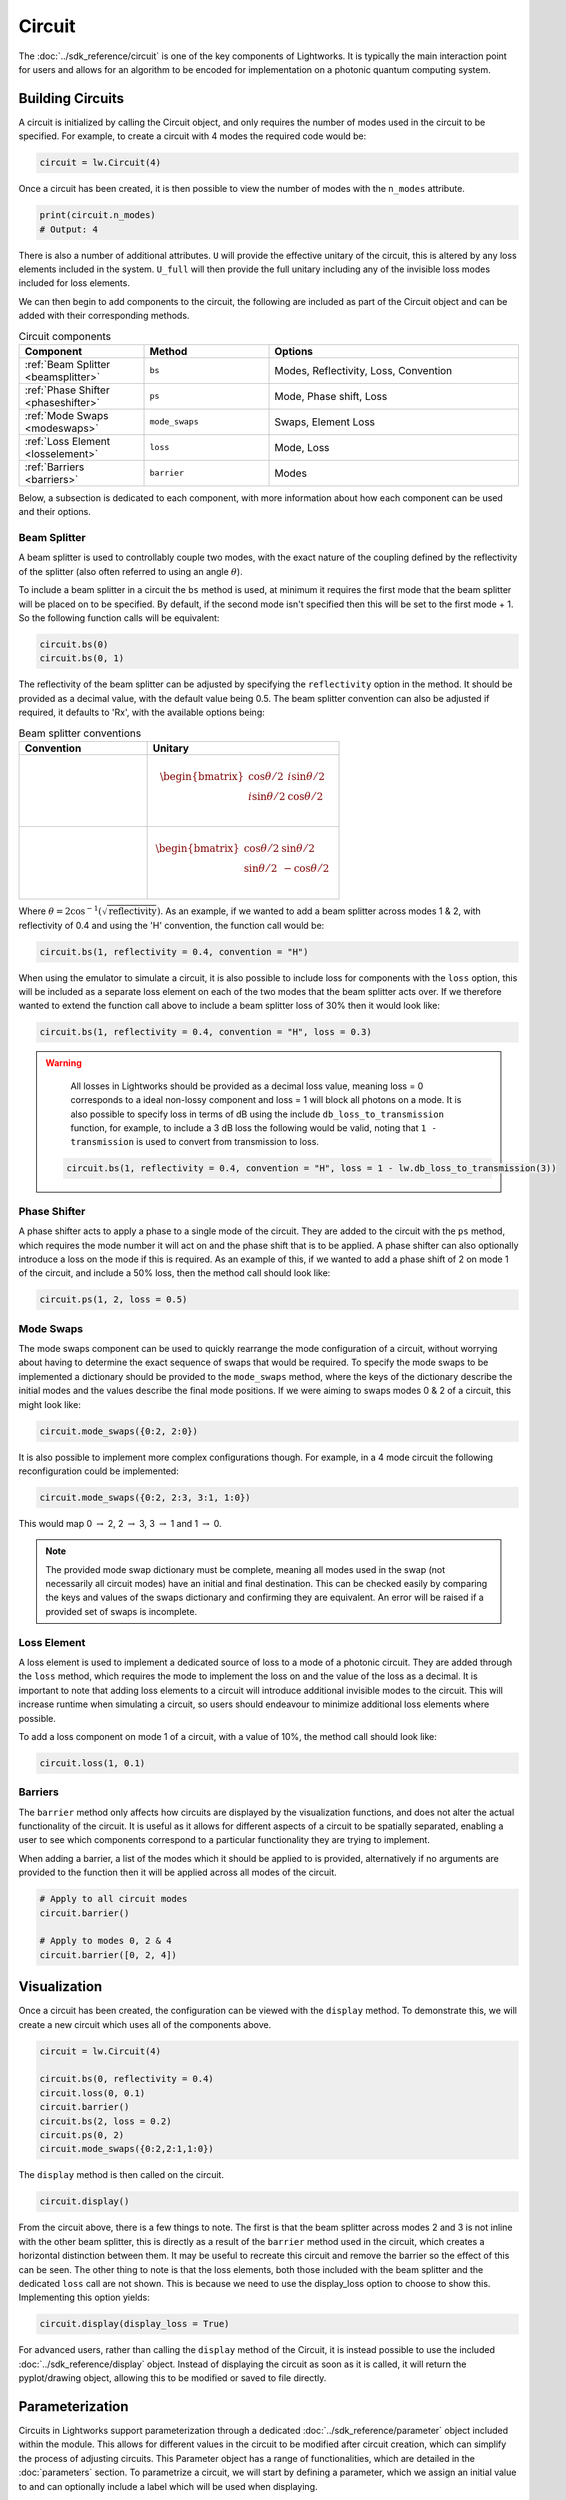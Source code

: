 Circuit
=======

The :doc:`../sdk_reference/circuit` is one of the key components of Lightworks. It is typically the main interaction point for users and allows for an algorithm to be encoded for implementation on a photonic quantum computing system.

Building Circuits
-----------------

A circuit is initialized by calling the Circuit object, and only requires the number of modes used in the circuit to be specified. For example, to create a circuit with 4 modes the required code would be:

.. code-block:: Python

    circuit = lw.Circuit(4)

Once a circuit has been created, it is then possible to view the number of modes with the ``n_modes`` attribute.

.. code-block:: Python

    print(circuit.n_modes)
    # Output: 4

There is also a number of additional attributes. ``U`` will provide the effective unitary of the circuit, this is altered by any loss elements included in the system. ``U_full`` will then provide the full unitary including any of the invisible loss modes included for loss elements.

We can then begin to add components to the circuit, the following are included as part of the Circuit object and can be added with their corresponding methods.

.. list-table:: Circuit components
    :widths: 25 25 50
    :header-rows: 1

    * - Component
      - Method
      - Options
    * - :ref:`Beam Splitter <beamsplitter>`
      - ``bs``
      - Modes, Reflectivity, Loss, Convention
    * - :ref:`Phase Shifter <phaseshifter>`
      - ``ps``
      - Mode, Phase shift, Loss
    * - :ref:`Mode Swaps <modeswaps>`
      - ``mode_swaps``
      - Swaps, Element Loss
    * - :ref:`Loss Element <losselement>`
      - ``loss``
      - Mode, Loss
    * - :ref:`Barriers <barriers>`
      - ``barrier``
      - Modes

Below, a subsection is dedicated to each component, with more information about how each component can be used and their options.

.. _beamsplitter:

Beam Splitter
^^^^^^^^^^^^^

A beam splitter is used to controllably couple two modes, with the exact nature of the coupling defined by the reflectivity of the splitter (also often referred to using an angle :math:`\theta`).

To include a beam splitter in a circuit the ``bs`` method is used, at minimum it requires the first mode that the beam splitter will be placed on to be specified. By default, if the second mode isn't specified then this will be set to the first mode + 1. So the following function calls will be equivalent:

.. code-block:: Python

    circuit.bs(0)
    circuit.bs(0, 1)

The reflectivity of the beam splitter can be adjusted by specifying the ``reflectivity`` option in the method. It should be provided as a decimal value, with the default value being 0.5. The beam splitter convention can also be adjusted if required, it defaults to 'Rx', with the available options being:

.. list-table:: Beam splitter conventions
    :widths: 40 60
    :header-rows: 1

    * - Convention
      - Unitary
    * - .. centered:: Rx
      - .. math:: \begin{bmatrix}
                      \cos{\theta/2} & i\sin{\theta/2} \\
                      i\sin{\theta/2} & \cos{\theta/2} \\
                  \end{bmatrix}
    * - .. centered:: H
      - .. math:: \begin{bmatrix}
                      \cos{\theta/2} & \sin{\theta/2} \\
                      \sin{\theta/2} & -\cos{\theta/2} \\
                  \end{bmatrix}

Where :math:`\theta = 2\cos^{-1}(\sqrt{\text{reflectivity}})`. As an example, if we wanted to add a beam splitter across modes 1 & 2, with reflectivity of 0.4 and using the 'H' convention, the function call would be:

.. code-block:: Python

    circuit.bs(1, reflectivity = 0.4, convention = "H")

When using the emulator to simulate a circuit, it is also possible to include loss for components with the ``loss`` option, this will be included as a separate loss element on each of the two modes that the beam splitter acts over. If we therefore wanted to extend the function call above to include a beam splitter loss of 30% then it would look like:

.. code-block:: Python

    circuit.bs(1, reflectivity = 0.4, convention = "H", loss = 0.3)

.. warning:: 
    All losses in Lightworks should be provided as a decimal loss value, meaning loss = 0 corresponds to a ideal non-lossy component and loss = 1 will block all photons on a mode. It is also possible to specify loss in terms of dB using the include ``db_loss_to_transmission`` function, for example, to include a 3 dB loss the following would be valid, noting that ``1 - transmission`` is used to convert from transmission to loss.

  .. code-block:: Python

    circuit.bs(1, reflectivity = 0.4, convention = "H", loss = 1 - lw.db_loss_to_transmission(3))

.. _phaseshifter:

Phase Shifter
^^^^^^^^^^^^^

A phase shifter acts to apply a phase to a single mode of the circuit. They are added to the circuit with the ``ps`` method, which requires the mode number it will act on and the phase shift that is to be applied. A phase shifter can also optionally introduce a loss on the mode if this is required. As an example of this, if we wanted to add a phase shift of 2 on mode 1 of the circuit, and include a 50% loss, then the method call should look like:

.. code-block:: Python

    circuit.ps(1, 2, loss = 0.5)

.. _modeswaps:

Mode Swaps
^^^^^^^^^^

The mode swaps component can be used to quickly rearrange the mode configuration of a circuit, without worrying about having to determine the exact sequence of swaps that would be required. To specify the mode swaps to be implemented a dictionary should be provided to the ``mode_swaps`` method, where the keys of the dictionary describe the initial modes and the values describe the final mode positions. If we were aiming to swaps modes 0 & 2 of a circuit, this might look like:

.. code-block:: Python

    circuit.mode_swaps({0:2, 2:0})

It is also possible to implement more complex configurations though. For example, in a 4 mode circuit the following reconfiguration could be implemented:

.. code-block:: Python

    circuit.mode_swaps({0:2, 2:3, 3:1, 1:0})

This would map 0 :math:`\rightarrow` 2, 2 :math:`\rightarrow` 3, 3 :math:`\rightarrow` 1 and 1 :math:`\rightarrow` 0.

.. note::
    The provided mode swap dictionary must be complete, meaning all modes used in the swap (not necessarily all circuit modes) have an initial and final destination. This can be checked easily by comparing the keys and values of the swaps dictionary and confirming they are equivalent. An error will be raised if a provided set of swaps is incomplete.

.. _losselement:

Loss Element
^^^^^^^^^^^^

A loss element is used to implement a dedicated source of loss to a mode of a photonic circuit. They are added through the ``loss`` method, which requires the mode to implement the loss on and the value of the loss as a decimal. It is important to note that adding loss elements to a circuit will introduce additional invisible modes to the circuit. This will increase runtime when simulating a circuit, so users should endeavour to minimize additional loss elements where possible. 

To add a loss component on mode 1 of a circuit, with a value of 10%, the method call should look like:

.. code-block:: Python

    circuit.loss(1, 0.1)

.. _barriers:

Barriers
^^^^^^^^^^^

The ``barrier`` method only affects how circuits are displayed by the visualization functions, and does not alter the actual functionality of the circuit. It is useful as it allows for different aspects of a circuit to be spatially separated, enabling a user to see which components correspond to a particular functionality they are trying to implement. 

When adding a barrier, a list of the modes which it should be applied to is provided, alternatively if no arguments are provided to the function then it will be applied across all modes of the circuit.

.. code-block:: Python

    # Apply to all circuit modes
    circuit.barrier()
    
    # Apply to modes 0, 2 & 4
    circuit.barrier([0, 2, 4])

Visualization
-------------

Once a circuit has been created, the configuration can be viewed with the ``display`` method. To demonstrate this, we will create a new circuit which uses all of the components above.

.. code-block:: Python

    circuit = lw.Circuit(4)
  
    circuit.bs(0, reflectivity = 0.4)
    circuit.loss(0, 0.1)
    circuit.barrier()
    circuit.bs(2, loss = 0.2)
    circuit.ps(0, 2)
    circuit.mode_swaps({0:2,2:1,1:0})

The ``display`` method is then called on the circuit.

.. code-block:: Python
  
    circuit.display()

.. image:: assets/circuit_display_demo.svg
    :scale: 125%
    :align: center

From the circuit above, there is a few things to note. The first is that the beam splitter across modes 2 and 3 is not inline with the other beam splitter, this is directly as a result of the ``barrier`` method used in the circuit, which creates a horizontal distinction between them. It may be useful to recreate this circuit and remove the barrier so the effect of this can be seen. The other thing to note is that the loss elements, both those included with the beam splitter and the dedicated ``loss`` call are not shown. This is because we need to use the display_loss option to choose to show this. Implementing this option yields:

.. code-block:: Python
  
    circuit.display(display_loss = True)

.. image:: assets/circuit_display_demo_loss.svg
    :scale: 125%
    :align: center

For advanced users, rather than calling the ``display`` method of the Circuit, it is instead possible to use the included :doc:`../sdk_reference/display` object. Instead of displaying the circuit as soon as it is called, it will return the pyplot/drawing object, allowing this to be modified or saved to file directly.

Parameterization
----------------

Circuits in Lightworks support parameterization through a dedicated :doc:`../sdk_reference/parameter` object included within the module. This allows for different values in the circuit to be modified after circuit creation, which can simplify the process of adjusting circuits. This Parameter object has a range of functionalities, which are detailed in the :doc:`parameters` section. To parametrize a circuit, we will start by defining a parameter, which we assign an initial value to and can optionally include a label which will be used when displaying.

.. code-block:: Python
    
    parameter = lw.Parameter(0.5, label = "reflectivity")

We can then use this in a circuit, providing the parameter object in place of the normal value.

.. code-block:: Python

    circuit = lw.Circuit(4)

    circuit.bs(0, reflectivity = parameter)
    circuit.bs(2, reflectivity = parameter)
    circuit.bs(1, reflectivity = parameter)

When then viewing this circuit with ``display``, we will see that by default the parameter value is replaced by the provided label.

.. code-block:: Python

    circuit.display()

.. image:: assets/circuit_parameter_demo1.svg
    :scale: 100%
    :align: center

To instead view the circuit with the actual parameter values, we use ``show_parameter_values = True`` in the display method.

.. code-block:: Python

    circuit.display(show_parameter_values = True)

.. image:: assets/circuit_parameter_demo2.svg
    :scale: 100%
    :align: center

It is then possible to update the parameter value using the ``set`` method of the parameter. If this is updated to 0.3 it can be seen how this is then altered in the circuit visualization. 

.. code-block:: Python

    parameter.set(0.3)
    circuit.display(show_parameter_values = True)

.. image:: assets/circuit_parameter_demo3.svg
    :scale: 100%
    :align: center

This is the core functionality of Parameters in the circuit. It is also possible to store Parameters in the custom :doc:`../sdk_reference/parameter_dict` object, allowing for easy management and modification of parameters without having to assign each created Parameter to a distinct variable. It is recommended that this is utilized for any more than a couple of parameters. This is discussed further in the :doc:`parameters` section.

.. note::
    Only certain aspects of a circuit can be parameterized, this includes phase shifts, beam splitter reflectivities and loss values. The mode number that elements are placed on cannot be parameterized. Some caution should also be used, as if the value of the parameter is altered some it becomes invalid for the quantity it is assigned to, then this will raise a compilation error when the circuit is attempted to be used. 

Combining Circuits
------------------

Circuits also support addition, meaning it is possible to create sub-circuits with specific functionality and then combine them as required. There are two ways to do this.

The first is through the use of the ``+`` operator. This is simpler, but only supports the addition of equally sized circuits. An example of this is shown below, in which a circuit with a number of beam splitters is created and another with a number of phase shifters, these are then combined.

.. code-block:: Python

    circuit_bs = lw.Circuit(4)
    circuit_bs.bs(0)
    circuit_bs.bs(2)
    circuit_bs.bs(1)

    circuit_ps = lw.Circuit(4)
    circuit_ps.ps(0, 1)
    circuit_ps.ps(2, 2)
    circuit_ps.ps(1, 3)

    new_circuit = circuit_bs + circuit_ps
    new_circuit.display()

.. image:: assets/circuit_addition_demo1.svg
    :scale: 100%
    :align: center

The other way to combine circuits is through the ``add`` method, which allows for a smaller circuit to be added to a larger circuit. With the ``add`` method, it is also possible to choose which mode of the larger circuit the smaller circuit starts on. For example, in the following we create a 5 and 3 mode circuit, comprised of beam splitters and phase shifters respectively, and choose for the circuit being added to start on mode 1 of the larger circuit.

.. code-block:: Python

    circuit_bs = lw.Circuit(5)
    circuit_bs.bs(0)
    circuit_bs.bs(2)
    circuit_bs.bs(1)
    circuit_bs.bs(3)

    circuit_ps = lw.Circuit(3)
    circuit_ps.ps(0, 1)
    circuit_ps.ps(1, 2)
    circuit_ps.ps(2, 3)

    circuit_bs.add(circuit_ps, 1)
    circuit_bs.display()

.. image:: assets/circuit_addition_demo2.svg
    :scale: 100%
    :align: center

It can also be seen how unlike when using ``+`` the ``add`` method does not return a new circuit, and instead adds it to the existing created circuit.

.. note:: 
    The starting mode of the smaller circuit + the number of modes in the smaller circuit must be less than or equal to the number of modes in the larger circuit. For example, when adding a 4 mode circuit to a 6 mode circuit, then the 4 mode circuit could start on mode 0, 1 or 2. 

When using ``add``, it is also possible to choose to group all elements being added to the larger circuit into a single component. This has no functional effect on the circuit but can be useful when viewing the created circuit. A name can also be provided which is shown in the display. In this case we will choose to label the circuit as 'phases'. 

.. code-block:: Python

    circuit_bs = lw.Circuit(5)
    circuit_bs.bs(0)
    circuit_bs.bs(2)
    circuit_bs.bs(1)
    circuit_bs.bs(3)

    circuit_ps = lw.Circuit(3)
    circuit_ps.ps(0, 1)
    circuit_ps.ps(1, 2)
    circuit_ps.ps(2, 3)

    circuit_bs.add(circuit_ps, 1, group = True, name = "phases")
    circuit_bs.display()

.. image:: assets/circuit_addition_demo3.svg
    :scale: 100%
    :align: center

Heralding Integration
---------------------

In photonic quantum computing, ancillary photons/modes are often used to realize particular entangled states, particularly in qubit paradigms. The Lightworks Circuit supports the addition of these ancillary photons with the ``herald`` method, enabling heralding to be completed on a circuit without having to factor these modes being factored into the inputs and outputs of a circuit. This is supported for all simulation objects in the emulator.

As an example of this, in the following a herald is added on mode 2 of the circuit, requiring that 1 photon is input and output on this mode of the circuit. When the input and output mode are the same, only the input needs to be specified, but when they differ these both need to be specified. For example, ``herald(1, 2)`` and ``herald(1, 2, 2)`` are equivalent.

.. code-block:: Python

    circuit = lw.Circuit(4)
    circuit.bs(0)
    circuit.bs(1)
    circuit.bs(2)

    circuit.herald(1, 2)

    circuit.display()

.. image:: assets/circuit_herald_demo.svg
    :scale: 100%
    :align: center

It is also possible to include heralds as part of smaller circuits and then add them to a larger circuit. This enables small functional building blocks to be constructed and combined to create a larger transformation. When a sub-circuit has heralds added to it, this mode is not connected to the existing mode of the larger circuit, this means that for the example above, the sub-circuit would effectively have 3 modes. The effect of this can be seen below, in which the circuit above is added to a larger circuit. 

.. code-block:: Python

    main_circuit = lw.Circuit(4)
    main_circuit.add(circuit, 1)

    main_circuit.display()

.. image:: assets/circuit_herald_demo2.svg
    :scale: 100%
    :align: center

If a beam splitter is then added across modes 2 & 3, this will then effectively ignore the mode with the heralded photon.

.. code-block:: Python

    main_circuit.bs(2, 3)

    main_circuit.display()

.. image:: assets/circuit_herald_demo3.svg
    :scale: 100%
    :align: center

.. note::
    Despite the display showing 4 numbered modes, the circuit will now have 5 modes total. This will lead to an increase in job execution time, particularly if lots of heralded photons are used.

Other Functionality
-------------------

Also included within the circuit, is a number of additional methods which enable a circuit to be modified as required. In the following, the functionality of each is briefly discussed:

get_all_params
^^^^^^^^^^^^^^

This method will collect and return a list of all parameters used as part of a circuit.

.. code-block:: Python

    circuit.get_all_params()

copy
^^^^

Used to create an identical copy of a particular circuit. The ``freeze_parameters`` option can be used to decided whether any variables should remain assigned to parameters, or if they should just be assigned to the parameter value.

.. code-block:: Python

    circuit.copy()
    circuit.copy(freeze_parameters = True)

.. warning::
    If you decide not to freeze the parameters of a circuit before copying then both the original and copy of the circuit will be affected by any parameter changes.

unpack_groups
^^^^^^^^^^^^^

Can be used to unpack any groups of components that have been added to a circuit into individual elements.

.. code-block:: Python

    circuit.unpack_groups()

compress_mode_swaps
^^^^^^^^^^^^^^^^^^^

When this method is called it will look at any adjacent mode swaps in a circuit and compress them into a single element. This can be useful for reducing the footprint of a circuit.

.. code-block:: Python

    circuit.compress_mode_swaps()

remove_non_adjacent_bs
^^^^^^^^^^^^^^^^^^^^^^

This method can be used to convert any beam splitters that act across non-adjacent modes into a beam splitter on adjacent modes and a set of mode swaps across the circuit. This is useful as in photonic integrated circuit realizations of an interferometer the direct interaction between non-adjacent modes is not possible.

.. code-block:: Python

    circuit.remove_non_adjacent_bs()